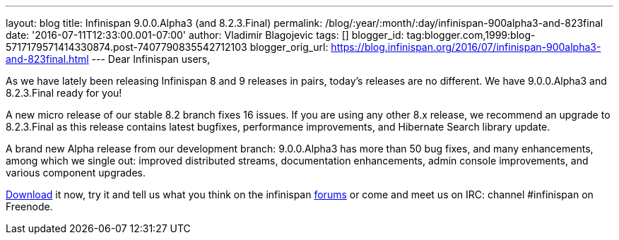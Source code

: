---
layout: blog
title: Infinispan 9.0.0.Alpha3 (and 8.2.3.Final)
permalink: /blog/:year/:month/:day/infinispan-900alpha3-and-823final
date: '2016-07-11T12:33:00.001-07:00'
author: Vladimir Blagojevic
tags: []
blogger_id: tag:blogger.com,1999:blog-5717179571414330874.post-7407790835542712103
blogger_orig_url: https://blog.infinispan.org/2016/07/infinispan-900alpha3-and-823final.html
---
Dear Infinispan users,

As we have lately been releasing Infinispan 8 and 9 releases in pairs,
today's releases are no different. We have 9.0.0.Alpha3 and 8.2.3.Final
ready for you!

A new micro release of our stable 8.2 branch fixes 16 issues. If you are
using any other 8.x release, we recommend an upgrade to 8.2.3.Final as
this release contains latest bugfixes, performance improvements, and
Hibernate Search library update.

A brand new Alpha release from our development branch: 9.0.0.Alpha3 has
more than 50 bug fixes, and many enhancements, among which we single
out: improved distributed streams, documentation enhancements, admin
console improvements, and various component upgrades.

http://infinispan.org/download/[Download] it now, try it and tell us
what you think on the infinispan
https://developer.jboss.org/en/infinispan/content[forums] or come and
meet us on IRC: channel #infinispan on Freenode.


